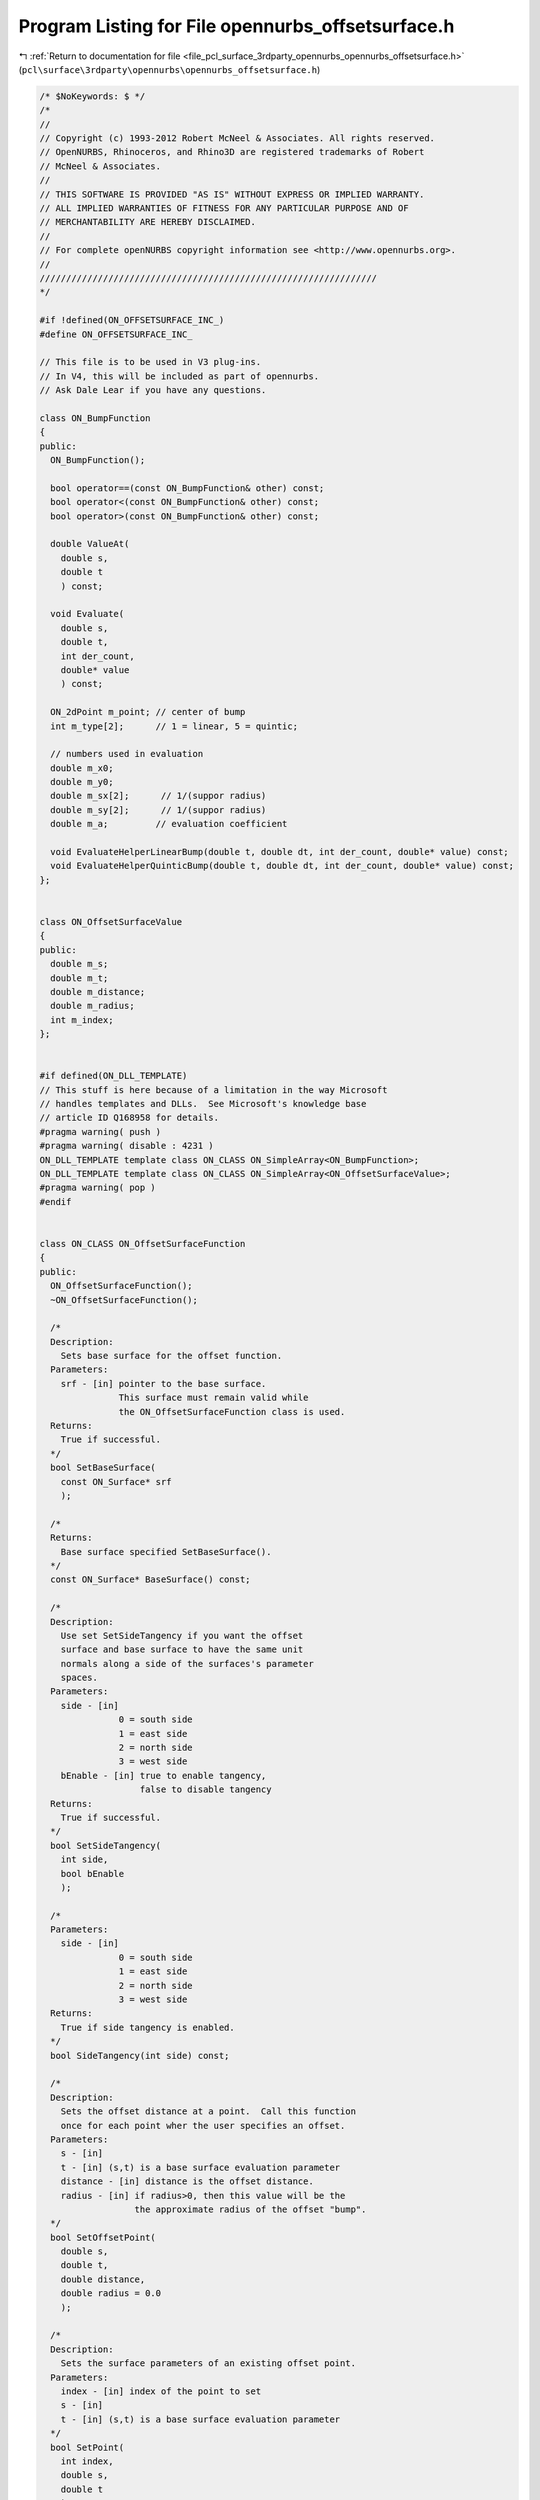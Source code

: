 
.. _program_listing_file_pcl_surface_3rdparty_opennurbs_opennurbs_offsetsurface.h:

Program Listing for File opennurbs_offsetsurface.h
==================================================

|exhale_lsh| :ref:`Return to documentation for file <file_pcl_surface_3rdparty_opennurbs_opennurbs_offsetsurface.h>` (``pcl\surface\3rdparty\opennurbs\opennurbs_offsetsurface.h``)

.. |exhale_lsh| unicode:: U+021B0 .. UPWARDS ARROW WITH TIP LEFTWARDS

.. code-block:: cpp

   /* $NoKeywords: $ */
   /*
   //
   // Copyright (c) 1993-2012 Robert McNeel & Associates. All rights reserved.
   // OpenNURBS, Rhinoceros, and Rhino3D are registered trademarks of Robert
   // McNeel & Associates.
   //
   // THIS SOFTWARE IS PROVIDED "AS IS" WITHOUT EXPRESS OR IMPLIED WARRANTY.
   // ALL IMPLIED WARRANTIES OF FITNESS FOR ANY PARTICULAR PURPOSE AND OF
   // MERCHANTABILITY ARE HEREBY DISCLAIMED.
   //        
   // For complete openNURBS copyright information see <http://www.opennurbs.org>.
   //
   ////////////////////////////////////////////////////////////////
   */
   
   #if !defined(ON_OFFSETSURFACE_INC_)
   #define ON_OFFSETSURFACE_INC_
   
   // This file is to be used in V3 plug-ins.  
   // In V4, this will be included as part of opennurbs.
   // Ask Dale Lear if you have any questions.
   
   class ON_BumpFunction
   {
   public:
     ON_BumpFunction();
   
     bool operator==(const ON_BumpFunction& other) const;
     bool operator<(const ON_BumpFunction& other) const;
     bool operator>(const ON_BumpFunction& other) const;
   
     double ValueAt(
       double s,
       double t
       ) const;
   
     void Evaluate(
       double s,
       double t,
       int der_count,
       double* value
       ) const;
   
     ON_2dPoint m_point; // center of bump
     int m_type[2];      // 1 = linear, 5 = quintic;
   
     // numbers used in evaluation
     double m_x0;
     double m_y0;
     double m_sx[2];      // 1/(suppor radius)
     double m_sy[2];      // 1/(suppor radius)
     double m_a;         // evaluation coefficient
   
     void EvaluateHelperLinearBump(double t, double dt, int der_count, double* value) const;
     void EvaluateHelperQuinticBump(double t, double dt, int der_count, double* value) const;
   };
   
   
   class ON_OffsetSurfaceValue
   {
   public:
     double m_s;
     double m_t;
     double m_distance;
     double m_radius;
     int m_index;
   };
   
   
   #if defined(ON_DLL_TEMPLATE)
   // This stuff is here because of a limitation in the way Microsoft
   // handles templates and DLLs.  See Microsoft's knowledge base 
   // article ID Q168958 for details.
   #pragma warning( push )
   #pragma warning( disable : 4231 )
   ON_DLL_TEMPLATE template class ON_CLASS ON_SimpleArray<ON_BumpFunction>;
   ON_DLL_TEMPLATE template class ON_CLASS ON_SimpleArray<ON_OffsetSurfaceValue>;
   #pragma warning( pop )
   #endif
   
   
   class ON_CLASS ON_OffsetSurfaceFunction
   {
   public:
     ON_OffsetSurfaceFunction();
     ~ON_OffsetSurfaceFunction();
   
     /*
     Description:
       Sets base surface for the offset function.
     Parameters:
       srf - [in] pointer to the base surface.
                  This surface must remain valid while
                  the ON_OffsetSurfaceFunction class is used.
     Returns:
       True if successful.
     */
     bool SetBaseSurface(
       const ON_Surface* srf 
       );
   
     /*
     Returns:
       Base surface specified SetBaseSurface().
     */
     const ON_Surface* BaseSurface() const;
   
     /*
     Description:
       Use set SetSideTangency if you want the offset 
       surface and base surface to have the same unit
       normals along a side of the surfaces's parameter
       spaces.
     Parameters:
       side - [in]
                  0 = south side
                  1 = east side
                  2 = north side
                  3 = west side
       bEnable - [in] true to enable tangency,
                      false to disable tangency
     Returns:
       True if successful.
     */
     bool SetSideTangency(
       int side,
       bool bEnable
       );
   
     /*
     Parameters:
       side - [in]
                  0 = south side
                  1 = east side
                  2 = north side
                  3 = west side
     Returns:
       True if side tangency is enabled.
     */
     bool SideTangency(int side) const;
   
     /*
     Description:
       Sets the offset distance at a point.  Call this function
       once for each point wher the user specifies an offset.
     Parameters:
       s - [in]
       t - [in] (s,t) is a base surface evaluation parameter
       distance - [in] distance is the offset distance.
       radius - [in] if radius>0, then this value will be the
                     the approximate radius of the offset "bump".
     */
     bool SetOffsetPoint(
       double s,
       double t,
       double distance,
       double radius = 0.0
       );
   
     /*
     Description:
       Sets the surface parameters of an existing offset point.
     Parameters:
       index - [in] index of the point to set
       s - [in]
       t - [in] (s,t) is a base surface evaluation parameter
     */
     bool SetPoint( 
       int index, 
       double s, 
       double t
       );
   
   
     /*
     Description: 
       Set the offset distance for an existing point
     Parameters:
       index - [in] index of the point to set
       distance - [in] new distance
     */
     bool SetDistance( 
       int index, 
       double distance);
   
   
     /*
     Returns:
       Number of points specified using SetOffsetPoint().
     */
     int OffsetPointCount() const;
   
     /*
     Parameters:
       i - [in] an index >= 0 and < OffsetPointCount()
     Returns:
       Surface parameter specified using SetOffsetPoint().
     */
     ON_2dPoint OffsetSurfaceParameter(int i) const;
   
     /*
     Parameters:
       i - [in] an index >= 0 and < OffsetPointCount()
     Returns:
       Offset distance specified using SetOffsetPoint().
     */
     double OffsetDistance(int i) const;
   
     /*
     Description:
       Value of the offset distance at any surface parameter.
     Parameters:
       s - [in]
       t - [in] (s,t) is a base surface evaluation parameter
     Returns:
       offset distance at the surface parameter
     */
     double DistanceAt(
       double s,
       double t
       ) const;
   
     /*
     Description:
       Value of the offset distance at any surface parameter.
     Parameters:
       s - [in]
       t - [in] (s,t) is a base surface evaluation parameter
       num_der - [in] number of derivatives
       value - [out] value and derivatives of distance function
                     value[0] = distance, value[1] = 1rst derivative,
                     value[2] = 2nd derivative, ...
     Returns:
       True if successful
     */
     bool EvaluateDistance(
           double s,
           double t,
           int num_der,
           double* value
           ) const;
   
     /*
     Description:
       Value of the offset function at any surface parameter.
     Parameters:
       s - [in]
       t - [in] (s,t) is a base surface evaluation parameter
     Returns:
       Point on the offset surface.
     */
     ON_3dPoint PointAt(
       double s,
       double t
       ) const;
   
     /*
     Description:
       Resets this class if you want to reuse it.
     */
     void Destroy();
   
   private:
     friend class ON_OffsetSurface;
     bool Initialize();
   
     const ON_Surface* m_srf;
   
     ON_Interval m_domain[2];
   
     bool m_bZeroSideDerivative[4];   // S,E,N,W side
   
     ON_SimpleArray<ON_OffsetSurfaceValue> m_offset_value;
   
   
     ON_SimpleArray<class ON_BumpFunction> m_bumps;
   
     bool m_bValid;
   };
   
   class ON_CLASS ON_OffsetSurface : public ON_SurfaceProxy
   {
     // This is still a work in progress.  In particular,
     // this surface class can not be saved in files, used
     // as a brep surface, added to Rhino, etc.
     //
     // As of January 2004, it is useful for calculating
     // offset meshes and any other fitting and approximation
     // tools that requires a surface evaluator but do not need
     // NURBS forms, isocurves, and so on.
     ON_OBJECT_DECLARE(ON_OffsetSurface);
   public:
     ON_OffsetSurface();
     ~ON_OffsetSurface();
     ON_OffsetSurface( const ON_OffsetSurface& src);
     ON_OffsetSurface& operator=(const ON_OffsetSurface& src);
   
     ON_BOOL32 GetBBox(
            double* bbox_min,
            double* bbox_max,
            int bGrowBox = false
            ) const;
   
     ON_BOOL32 Evaluate( // returns false if unable to evaluate
            double, double, // evaluation parameters
            int,            // number of derivatives (>=0)
            int,            // array stride (>=Dimension())
            double*,        // array of length stride*(ndir+1)*(ndir+2)/2
            int = 0,        // optional - determines which quadrant to evaluate from
                            //         0 = default
                            //         1 from NE quadrant
                            //         2 from NW quadrant
                            //         3 from SW quadrant
                            //         4 from SE quadrant
            int* = 0        // optional - evaluation hint (int[2]) used to speed
                            //            repeated evaluations
            ) const;
   
     /*
     Description:
       Sets base surface to a surface that is not managed
       by the ON_OffsetSurface class.
     Parameters:
       base_surface - [in] points to a base surface the
          caller insures will exist for the lifetimes
          of the ON_OffsetSurface class.
     Returns:
       True if successful.
     */
     bool SetBaseSurface(
       const ON_Surface* base_surface
       );
   
     /*
     Description:
       Sets base surface to a surface that is optionally managed
       by the ON_OffsetSurface class.
     Parameters:
       base_surface - [in] points to a base surface the
          caller insures will exist for the lifetimes
          of the ON_OffsetSurface class.
       bManage - [in] if true, the base_surface must point
          to a surface that is on the heap and the surface
          will be deleted by ~ON_OffsetSurface.
     Returns:
       True if successful.
     */
     bool SetBaseSurface(
           ON_Surface* base_surface, 
           bool bManage
           );
   
     /*
     Returns:
       Base surface;
     */
     const ON_Surface* BaseSurface() const;
   
     ON_OffsetSurfaceFunction& OffsetFunction();
     const ON_OffsetSurfaceFunction& OffsetFunction() const;
   
   private:
     // If not NULL, this points to the base surface
     ON_Surface* m__pSrf;
     ON_OffsetSurfaceFunction m_offset_function;
   };
   
   
   #endif
